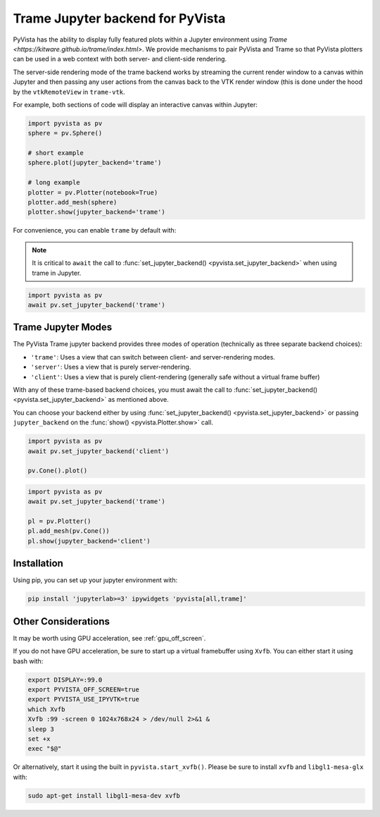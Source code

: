 .. _trame_jupyter:

Trame Jupyter backend for PyVista
---------------------------------

PyVista has the ability to display fully featured plots within a
Jupyter environment using `Trame <https://kitware.github.io/trame/index.html>`.
We provide mechanisms to pair PyVista and Trame so that PyVista plotters
can be used in a web context with both server- and client-side rendering.

The server-side rendering mode of the trame backend works by streaming the
current render window to a canvas within Jupyter and then passing any user
actions from the canvas back to the VTK render window (this is done under
the hood by the ``vtkRemoteView`` in ``trame-vtk``.

For example, both sections of code will display an interactive canvas
within Jupyter:

.. code:: python

    import pyvista as pv
    sphere = pv.Sphere()

    # short example
    sphere.plot(jupyter_backend='trame')

    # long example
    plotter = pv.Plotter(notebook=True)
    plotter.add_mesh(sphere)
    plotter.show(jupyter_backend='trame')

For convenience, you can enable ``trame`` by default with:

.. note::
    It is critical to ``await`` the call to :func:`set_jupyter_backend() <pyvista.set_jupyter_backend>` when using trame in Jupyter.

.. code:: python

    import pyvista as pv
    await pv.set_jupyter_backend('trame')


Trame Jupyter Modes
+++++++++++++++++++

The PyVista Trame jupyter backend provides three modes of operation (technically
as three separate backend choices):

* ``'trame'``: Uses a view that can switch between client- and server-rendering modes.
* ``'server'``: Uses a view that is purely server-rendering.
* ``'client'``: Uses a view that is purely client-rendering (generally safe without a virtual frame buffer)

With any of these trame-based backend choices, you must await the call to
:func:`set_jupyter_backend() <pyvista.set_jupyter_backend>`
as mentioned above.

You can choose your backend either by using :func:`set_jupyter_backend() <pyvista.set_jupyter_backend>`
or passing ``jupyter_backend`` on the :func:`show() <pyvista.Plotter.show>` call.

.. code:: python

    import pyvista as pv
    await pv.set_jupyter_backend('client')

    pv.Cone().plot()


.. code:: python

    import pyvista as pv
    await pv.set_jupyter_backend('trame')

    pl = pv.Plotter()
    pl.add_mesh(pv.Cone())
    pl.show(jupyter_backend='client')


Installation
++++++++++++

Using pip, you can set up your jupyter environment with:

.. code::

    pip install 'jupyterlab>=3' ipywidgets 'pyvista[all,trame]'


Other Considerations
++++++++++++++++++++
It may be worth using GPU acceleration, see :ref:`gpu_off_screen`.

If you do not have GPU acceleration, be sure to start up a virtual
framebuffer using ``Xvfb``.  You can either start it using bash with:

.. code-block:: bash

    export DISPLAY=:99.0
    export PYVISTA_OFF_SCREEN=true
    export PYVISTA_USE_IPYVTK=true
    which Xvfb
    Xvfb :99 -screen 0 1024x768x24 > /dev/null 2>&1 &
    sleep 3
    set +x
    exec "$@"


Or alternatively, start it using the built in
``pyvista.start_xvfb()``.  Please be sure to install ``xvfb`` and
``libgl1-mesa-glx`` with:

.. code-block:: bash

    sudo apt-get install libgl1-mesa-dev xvfb
